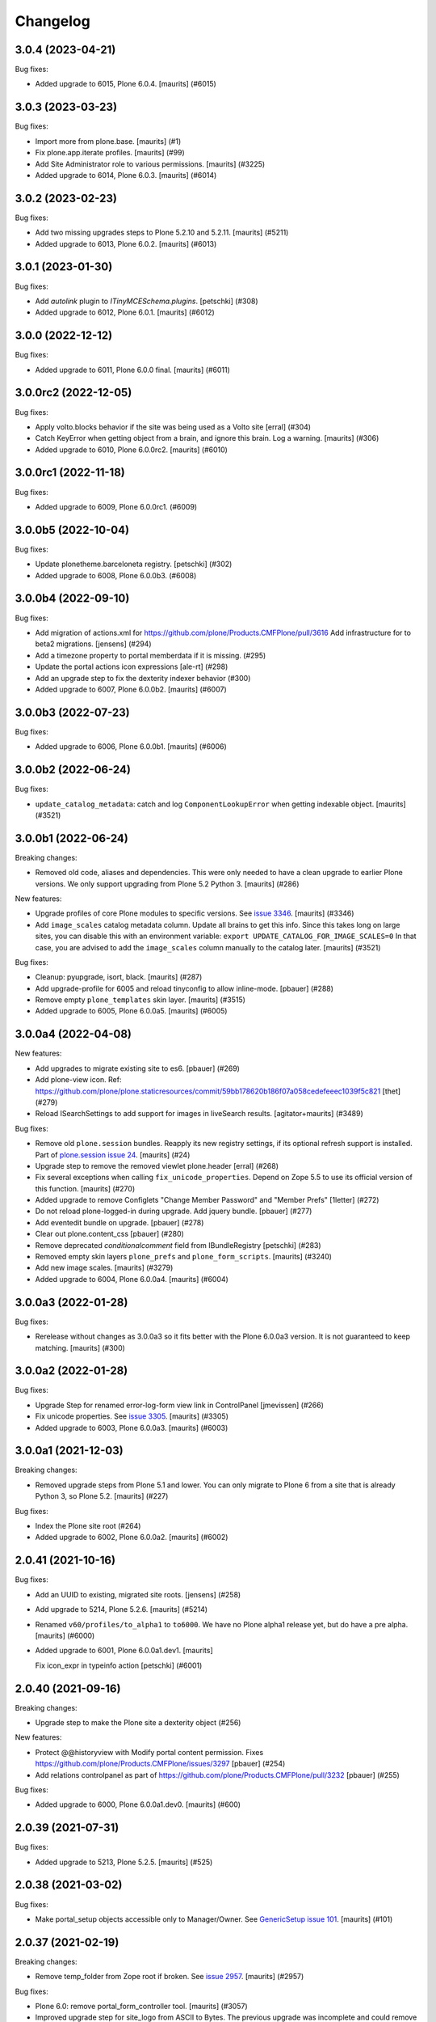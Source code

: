 Changelog
=========

.. You should *NOT* be adding new change log entries to this file.
   You should create a file in the news directory instead.
   For helpful instructions, please see:
   https://github.com/plone/plone.releaser/blob/master/ADD-A-NEWS-ITEM.rst

.. towncrier release notes start

3.0.4 (2023-04-21)
------------------

Bug fixes:


- Added upgrade to 6015, Plone 6.0.4.  [maurits] (#6015)


3.0.3 (2023-03-23)
------------------

Bug fixes:


- Import more from plone.base. [maurits] (#1)
- Fix plone.app.iterate profiles.
  [maurits] (#99)
- Add Site Administrator role to various permissions.
  [maurits] (#3225)
- Added upgrade to 6014, Plone 6.0.3.  [maurits] (#6014)


3.0.2 (2023-02-23)
------------------

Bug fixes:


- Add two missing upgrades steps to Plone 5.2.10 and 5.2.11.
  [maurits] (#5211)
- Added upgrade to 6013, Plone 6.0.2.  [maurits] (#6013)


3.0.1 (2023-01-30)
------------------

Bug fixes:


- Add `autolink` plugin to `ITinyMCESchema.plugins`.
  [petschki] (#308)
- Added upgrade to 6012, Plone 6.0.1.  [maurits] (#6012)


3.0.0 (2022-12-12)
------------------

Bug fixes:


- Added upgrade to 6011, Plone 6.0.0 final.  [maurits] (#6011)


3.0.0rc2 (2022-12-05)
---------------------

Bug fixes:


- Apply volto.blocks behavior if the site was being used as a Volto site
  [erral] (#304)
- Catch KeyError when getting object from a brain, and ignore this brain.
  Log a warning.
  [maurits] (#306)
- Added upgrade to 6010, Plone 6.0.0rc2.  [maurits] (#6010)


3.0.0rc1 (2022-11-18)
---------------------

Bug fixes:


- Added upgrade to 6009, Plone 6.0.0rc1. (#6009)


3.0.0b5 (2022-10-04)
--------------------

Bug fixes:


- Update plonetheme.barceloneta registry.
  [petschki] (#302)
- Added upgrade to 6008, Plone 6.0.0b3. (#6008)


3.0.0b4 (2022-09-10)
--------------------

Bug fixes:


- Add migration of actions.xml for https://github.com/plone/Products.CMFPlone/pull/3616 
  Add infrastructure for to beta2 migrations.
  [jensens] (#294)
- Add a timezone property to portal memberdata if it is missing. (#295)
- Update the portal actions icon expressions
  [ale-rt] (#298)
- Add an upgrade step to fix the dexterity indexer behavior (#300)
- Added upgrade to 6007, Plone 6.0.0b2.  [maurits] (#6007)


3.0.0b3 (2022-07-23)
--------------------

Bug fixes:


- Added upgrade to 6006, Plone 6.0.0b1.  [maurits] (#6006)


3.0.0b2 (2022-06-24)
--------------------

Bug fixes:


- ``update_catalog_metadata``: catch and log ``ComponentLookupError`` when getting indexable object.
  [maurits] (#3521)


3.0.0b1 (2022-06-24)
--------------------

Breaking changes:


- Removed old code, aliases and dependencies.
  This were only needed to have a clean upgrade to earlier Plone versions.
  We only support upgrading from Plone 5.2 Python 3.
  [maurits] (#286)


New features:


- Upgrade profiles of core Plone modules to specific versions.
  See `issue 3346 <https://github.com/plone/Products.CMFPlone/issues/3346>`_.
  [maurits] (#3346)
- Add ``image_scales`` catalog metadata column.
  Update all brains to get this info.
  Since this takes long on large sites, you can disable this with an environment variable:
  ``export UPDATE_CATALOG_FOR_IMAGE_SCALES=0``
  In that case, you are advised to add the ``image_scales`` column manually to the catalog later.
  [maurits] (#3521)


Bug fixes:


- Cleanup: pyupgrade, isort, black.  [maurits] (#287)
- Add upgrade-profile for 6005 and reload tinyconfig to allow inline-mode.
  [pbauer] (#288)
- Remove empty ``plone_templates`` skin layer.
  [maurits] (#3515)
- Added upgrade to 6005, Plone 6.0.0a5.  [maurits] (#6005)


3.0.0a4 (2022-04-08)
--------------------

New features:


- Add upgrades to migrate existing site to es6. [pbauer] (#269)
- Add plone-view icon.
  Ref: https://github.com/plone/plone.staticresources/commit/59bb178620b186f07a058cedefeeec1039f5c821
  [thet] (#279)
- Reload ISearchSettings to add support for images in liveSearch results.
  [agitator+maurits] (#3489)


Bug fixes:


- Remove old ``plone.session`` bundles.
  Reapply its new registry settings, if its optional refresh support is installed.
  Part of `plone.session issue 24 <https://github.com/plone/plone.session/issues/24>`_.
  [maurits] (#24)
- Upgrade step to remove the removed viewlet plone.header
  [erral] (#268)
- Fix several exceptions when calling ``fix_unicode_properties``.
  Depend on Zope 5.5 to use its official version of this function.
  [maurits] (#270)
- Added upgrade to remove Configlets "Change Member Password" and "Member Prefs"
  [1letter] (#272)
- Do not reload plone-logged-in during upgrade. Add jquery bundle.
  [pbauer] (#277)
- Add eventedit bundle on upgrade.
  [pbauer] (#278)
- Clear out plone.content_css
  [pbauer] (#280)
- Remove deprecated `conditionalcomment` field from IBundleRegistry
  [petschki] (#283)
- Removed empty skin layers ``plone_prefs`` and ``plone_form_scripts``.
  [maurits] (#3240)
- Add new image scales.
  [maurits] (#3279)
- Added upgrade to 6004, Plone 6.0.0a4.  [maurits] (#6004)


3.0.0a3 (2022-01-28)
--------------------

Bug fixes:


- Rerelease without changes as 3.0.0a3 so it fits better with the Plone 6.0.0a3 version.
  It is not guaranteed to keep matching.
  [maurits] (#300)


3.0.0a2 (2022-01-28)
--------------------

Bug fixes:


- Upgrade Step for renamed error-log-form view link in ControlPanel
  [jmevissen] (#266)
- Fix unicode properties.
  See `issue 3305 <https://github.com/plone/Products.CMFPlone/issues/3305>`_.
  [maurits] (#3305)
- Added upgrade to 6003, Plone 6.0.0a3.  [maurits] (#6003)


3.0.0a1 (2021-12-03)
--------------------

Breaking changes:


- Removed upgrade steps from Plone 5.1 and lower.
  You can only migrate to Plone 6 from a site that is already Python 3, so Plone 5.2.
  [maurits] (#227)


Bug fixes:


- Index the Plone site root (#264)
- Added upgrade to 6002, Plone 6.0.0a2.  [maurits] (#6002)


2.0.41 (2021-10-16)
-------------------

Bug fixes:


- Add an UUID to existing, migrated site roots. [jensens] (#258)
- Add upgrade to 5214, Plone 5.2.6.
  [maurits] (#5214)
- Renamed ``v60/profiles/to_alpha1`` to ``to6000``.
  We have no Plone alpha1 release yet, but do have a pre alpha.
  [maurits] (#6000)
- Added upgrade to 6001, Plone 6.0.0a1.dev1.
  [maurits]

  Fix icon_expr in typeinfo action
  [petschki] (#6001)


2.0.40 (2021-09-16)
-------------------

Breaking changes:


- Upgrade step to make the Plone site a dexterity object (#256)


New features:


- Protect @@historyview with Modify portal content permission. Fixes https://github.com/plone/Products.CMFPlone/issues/3297
  [pbauer] (#254)
- Add relations controlpanel as part of https://github.com/plone/Products.CMFPlone/pull/3232
  [pbauer] (#255)


Bug fixes:


- Added upgrade to 6000, Plone 6.0.0a1.dev0.
  [maurits] (#600)


2.0.39 (2021-07-31)
-------------------

Bug fixes:


- Added upgrade to 5213, Plone 5.2.5.
  [maurits] (#525)


2.0.38 (2021-03-02)
-------------------

Bug fixes:


- Make portal_setup objects accessible only to Manager/Owner.
  See `GenericSetup issue 101 <https://github.com/zopefoundation/Products.GenericSetup/issues/101>`_.
  [maurits] (#101)


2.0.37 (2021-02-19)
-------------------

Breaking changes:


- Remove temp_folder from Zope root if broken.
  See `issue 2957 <https://github.com/plone/Products.CMFPlone/issues/2957>`_.
  [maurits] (#2957)


Bug fixes:


- Plone 6.0: remove portal_form_controller tool.
  [maurits] (#3057)
- Improved upgrade step for site_logo from ASCII to Bytes.
  The previous upgrade was incomplete and could remove the logo when called twice.
  See `comment on issue 3172 <https://github.com/plone/Products.CMFPlone/issues/3172#issuecomment-733085519>`_.
  [maurits] (#3172)


2.0.36 (2020-10-30)
-------------------

Breaking changes:


- 6.0 alpha 1: remove the portal_quickinstaller tool.
  See `PLIP 1775 <https://github.com/plone/Products.CMFPlone/issues/1775>`_.
  [maurits] (#1775)


2.0.35 (2020-09-21)
-------------------

Bug fixes:


- Replaced import of plone.api, which should not be used by core.
  [maurits] (#241)
- Fixes a rare case in v52/betas while migration of relations: Missing attributes on cataloged relations are safely ignored.
  [jensens] (#244)
- Plone 5.1.7: Update resource registry ``last_compilation`` date.
  [maurits] (#1006)
- Catch deprecation warnings for ``webdav.LockItem.LockItem`` and ``CMFPlone.interfaces.ILanguageSchema``.
  The first has been moved to ``OFS.LockItem``, the second to ``plone.i18n.interfaces``.
  In older upgrade code, we should still try the old import first.
  Fixed deprecation warning for zope.site.hooks.
  Fixed invalid escape sequence.
  [maurits] (#3130)
- Migrate the ``plone.site_logo`` field from ASCII (native string) to Bytes.
  Otherwise saving the site-controlpanel can fail with a WrongType error
  Fixes `issue 3172 <https://github.com/plone/Products.CMFPlone/issues/3172>`_.
  [maurits] (#3172)


2.0.34 (2020-08-16)
-------------------

Bug fixes:


- Plone 5.1.7: Update resource registry ``last_compilation`` date.
  [vincentfretin] (#236)


2.0.33 (2020-06-30)
-------------------

Bug fixes:


- Fix UnicodeDecodeError in move_dotted_to_named_behaviors when migrating behaviors for content_types where the fti has a special character.
  [pbauer] (#235)


2.0.32 (2020-06-28)
-------------------

New features:


- Add upgrade step for Plone 5.2.2.
  [thet]

  Image caption support
  Allow ``figcaption`` in rich text editor as a valid tag.
  Add registry setting for plone.image_caption outputfilter transform.
  [thet] (#209)
- Add upgrade step to migrate markdown tranform settings to markup control panel.
  [thomasmassmann] (#228)
- Add upgrade profiles for v60, including a upgrade step for #3086 (custom.css view)
  [MrTango] (#3086)


Bug fixes:


- Fix problem in step to 5.2 beta 1 `remove_interface_indexes_from_relations_catalog`.
  While upgrading the relation-catalog in some real world databases some of the iterated tokens are orphaned.
  Remove them to have a clean relation-catalog afterwards and log a warning.
  [jensens] (#225)
- add upgrade steps for HTMLFilter defaults.
  [petschki] (#233)

For 2.0.31 and earlier changes, see the `2.x branch <https://github.com/plone/plone.app.upgrade/blob/2.x/CHANGES.rst>`_.
